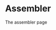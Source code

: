 #+HTML_HEAD: <link rel="stylesheet" type="text/css" href="../docstyle.css" />

#+OPTIONS: toc:nil
#+OPTIONS: num:nil

* Assembler

The assembler page
